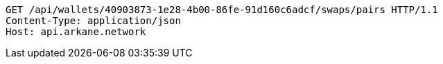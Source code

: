 [source,http,options="nowrap"]
----
GET /api/wallets/40903873-1e28-4b00-86fe-91d160c6adcf/swaps/pairs HTTP/1.1
Content-Type: application/json
Host: api.arkane.network
----
